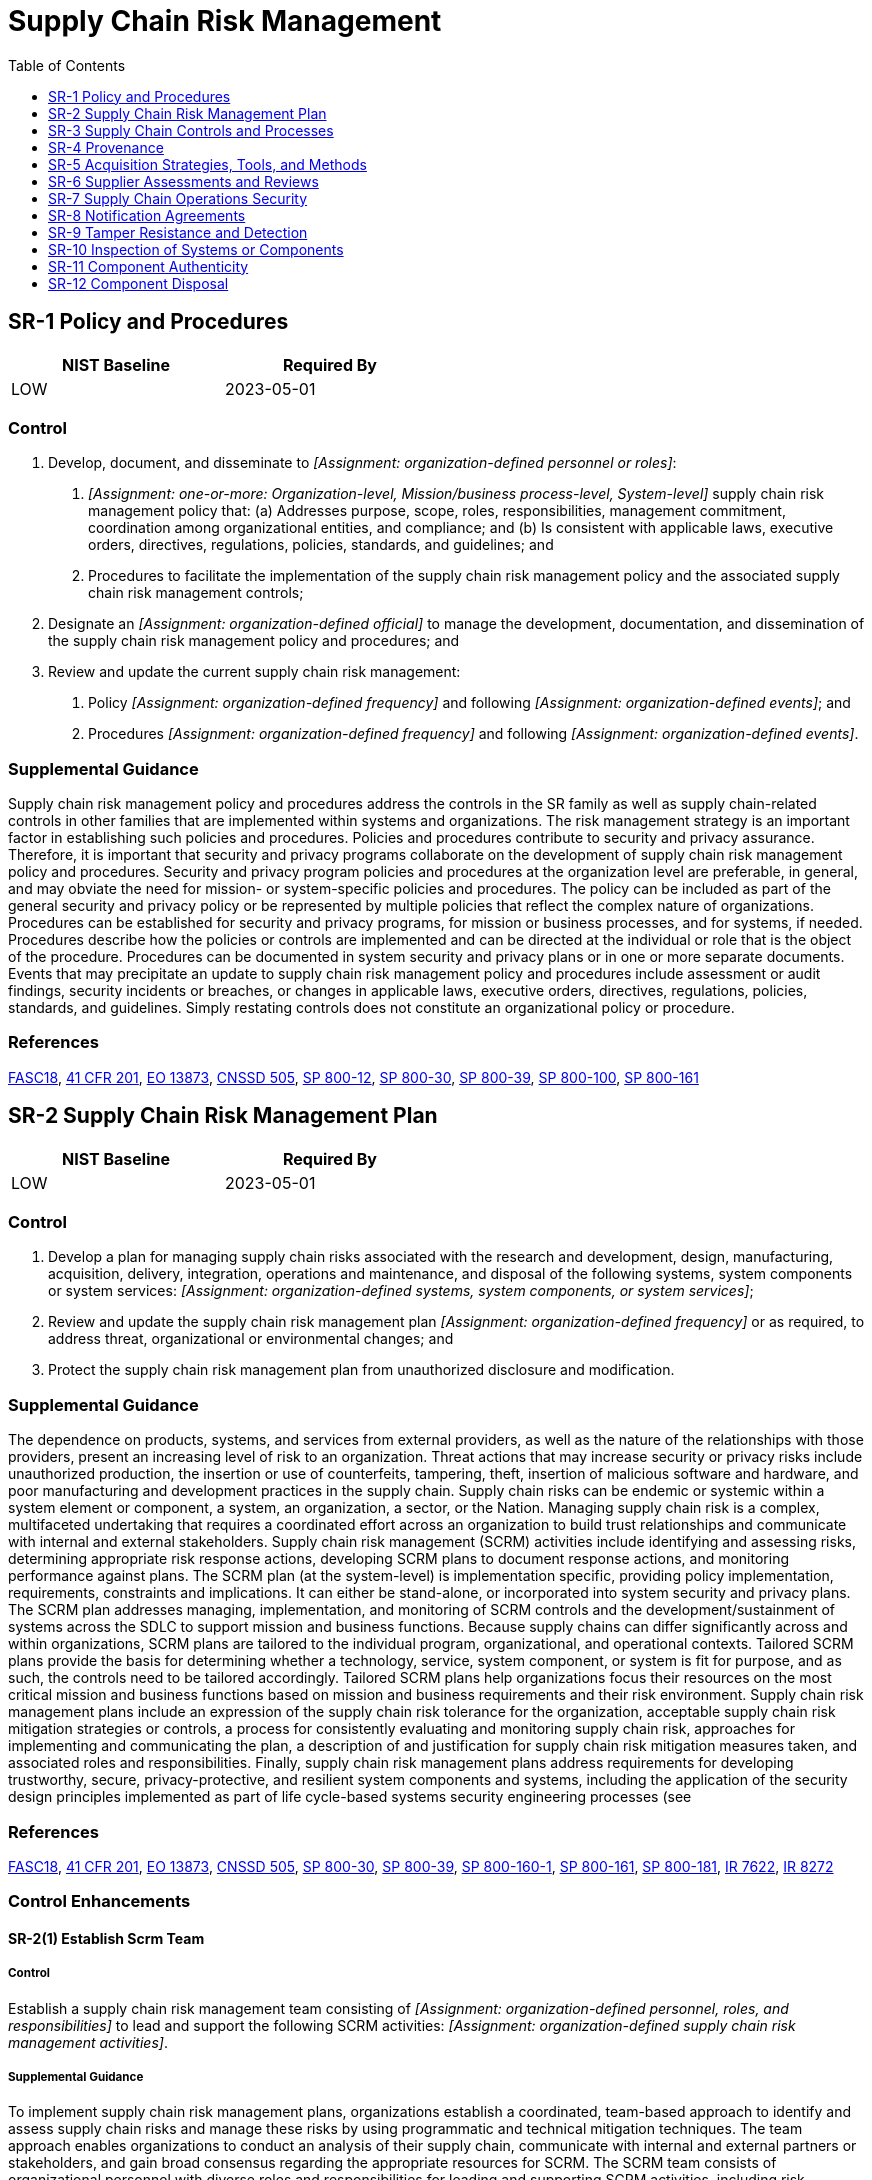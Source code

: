 = Supply Chain Risk Management
:toc:
:toclevels: 1
:sr-1_prm_1: organization-defined personnel or roles
:sr-1_prm_2: one-or-more: Organization-level, Mission/business process-level, System-level
:sr-1_prm_3: organization-defined official
:sr-1_prm_4: organization-defined frequency
:sr-1_prm_5: organization-defined events
:sr-1_prm_6: organization-defined frequency
:sr-1_prm_7: organization-defined events
:sr-2_prm_1: organization-defined systems, system components, or system services
:sr-2_prm_2: organization-defined frequency
:sr-2-1_prm_1: organization-defined personnel, roles, and responsibilities
:sr-2-1_prm_2: organization-defined supply chain risk management activities
:sr-3_prm_1: organization-defined system or system component
:sr-3_prm_2: organization-defined supply chain personnel
:sr-3_prm_3: organization-defined supply chain controls
:sr-3_prm_4: security and privacy plans, supply chain risk management plan, _[Assignment: organization-defined document]_
:sr-3_prm_5: organization-defined document
:sr-3-1_prm_1: organization-defined system components and services
:sr-3-2_prm_1: organization-defined controls
:sr-4_prm_1: organization-defined systems, system components, and associated data
:sr-4-1_prm_1: organization-defined supply chain elements, processes, and personnel associated with organization-defined systems and critical system components
:sr-4-2_prm_1: organization-defined systems and critical system components
:sr-4-3_prm_1: organization-defined controls
:sr-4-4_prm_1: organization-defined controls
:sr-4-4_prm_2: organization-defined analysis
:sr-5_prm_1: organization-defined acquisition strategies, contract tools, and procurement methods
:sr-5-1_prm_1: organization-defined critical system components
:sr-5-1_prm_2: organization-defined controls
:sr-6_prm_1: organization-defined frequency
:sr-6-1_prm_1: one-or-more: organizational analysis, independent third-party analysis, organizational testing, independent third-party testing
:sr-6-1_prm_2: organization-defined supply chain elements, processes, and actors
:sr-7_prm_1: organization-defined Operations Security (OPSEC) controls
:sr-8_prm_1: one-or-more: notification of supply chain compromises, results of assessments or audits, _[Assignment: organization-defined information]_
:sr-8_prm_2: organization-defined information
:sr-10_prm_1: one-or-more: at random, at _[Assignment: organization-defined frequency]_, upon _[Assignment: organization-defined indications of need for inspection]_
:sr-10_prm_2: organization-defined frequency
:sr-10_prm_3: organization-defined indications of need for inspection
:sr-10_prm_4: organization-defined systems or system components
:sr-11_prm_1: one-or-more: source of counterfeit component, _[Assignment: organization-defined external reporting organizations]_, _[Assignment: organization-defined personnel or roles]_
:sr-11_prm_2: organization-defined external reporting organizations
:sr-11_prm_3: organization-defined personnel or roles
:sr-11-1_prm_1: organization-defined personnel or roles
:sr-11-2_prm_1: organization-defined system components
:sr-11-3_prm_1: organization-defined frequency
:sr-12_prm_1: organization-defined data, documentation, tools, or system components
:sr-12_prm_2: organization-defined techniques and methods

== SR-1 Policy and Procedures[[sr-1]]

[width=50\%]
|===
|NIST Baseline |Required By 

|LOW
|2023-05-01

|===

=== Control
a. Develop, document, and disseminate to _[Assignment: {sr-1_prm_1}]_:
1. _[Assignment: {sr-1_prm_2}]_ supply chain risk management policy that:
(a) Addresses purpose, scope, roles, responsibilities, management commitment, coordination among organizational entities, and compliance; and
(b) Is consistent with applicable laws, executive orders, directives, regulations, policies, standards, and guidelines; and
2. Procedures to facilitate the implementation of the supply chain risk management policy and the associated supply chain risk management controls;
b. Designate an _[Assignment: {sr-1_prm_3}]_ to manage the development, documentation, and dissemination of the supply chain risk management policy and procedures; and
c. Review and update the current supply chain risk management:
1. Policy _[Assignment: {sr-1_prm_4}]_ and following _[Assignment: {sr-1_prm_5}]_; and
2. Procedures _[Assignment: {sr-1_prm_6}]_ and following _[Assignment: {sr-1_prm_7}]_.

=== Supplemental Guidance
Supply chain risk management policy and procedures address the controls in the SR family as well as supply chain-related controls in other families that are implemented within systems and organizations. The risk management strategy is an important factor in establishing such policies and procedures. Policies and procedures contribute to security and privacy assurance. Therefore, it is important that security and privacy programs collaborate on the development of supply chain risk management policy and procedures. Security and privacy program policies and procedures at the organization level are preferable, in general, and may obviate the need for mission- or system-specific policies and procedures. The policy can be included as part of the general security and privacy policy or be represented by multiple policies that reflect the complex nature of organizations. Procedures can be established for security and privacy programs, for mission or business processes, and for systems, if needed. Procedures describe how the policies or controls are implemented and can be directed at the individual or role that is the object of the procedure. Procedures can be documented in system security and privacy plans or in one or more separate documents. Events that may precipitate an update to supply chain risk management policy and procedures include assessment or audit findings, security incidents or breaches, or changes in applicable laws, executive orders, directives, regulations, policies, standards, and guidelines. Simply restating controls does not constitute an organizational policy or procedure.

=== References
https://www.congress.gov/bill/115th-congress/senate-bill/3085[FASC18], https://www.federalregister.gov/d/2020-18939[41 CFR 201], https://www.whitehouse.gov/presidential-actions/executive-order-securing-information-communications-technology-services-supply-chain[EO 13873], https://www.cnss.gov/CNSS/issuances/Directives.cfm[CNSSD 505], https://doi.org/10.6028/NIST.SP.800-12r1[SP 800-12], https://doi.org/10.6028/NIST.SP.800-30r1[SP 800-30], https://doi.org/10.6028/NIST.SP.800-39[SP 800-39], https://doi.org/10.6028/NIST.SP.800-100[SP 800-100], https://doi.org/10.6028/NIST.SP.800-161[SP 800-161]

== SR-2 Supply Chain Risk Management Plan[[sr-2]]

[width=50\%]
|===
|NIST Baseline |Required By 

|LOW
|2023-05-01

|===

=== Control
a. Develop a plan for managing supply chain risks associated with the research and development, design, manufacturing, acquisition, delivery, integration, operations and maintenance, and disposal of the following systems, system components or system services: _[Assignment: {sr-2_prm_1}]_;
b. Review and update the supply chain risk management plan _[Assignment: {sr-2_prm_2}]_ or as required, to address threat, organizational or environmental changes; and
c. Protect the supply chain risk management plan from unauthorized disclosure and modification.

=== Supplemental Guidance
The dependence on products, systems, and services from external providers, as well as the nature of the relationships with those providers, present an increasing level of risk to an organization. Threat actions that may increase security or privacy risks include unauthorized production, the insertion or use of counterfeits, tampering, theft, insertion of malicious software and hardware, and poor manufacturing and development practices in the supply chain. Supply chain risks can be endemic or systemic within a system element or component, a system, an organization, a sector, or the Nation. Managing supply chain risk is a complex, multifaceted undertaking that requires a coordinated effort across an organization to build trust relationships and communicate with internal and external stakeholders. Supply chain risk management (SCRM) activities include identifying and assessing risks, determining appropriate risk response actions, developing SCRM plans to document response actions, and monitoring performance against plans. The SCRM plan (at the system-level) is implementation specific, providing policy implementation, requirements, constraints and implications. It can either be stand-alone, or incorporated into system security and privacy plans. The SCRM plan addresses managing, implementation, and monitoring of SCRM controls and the development/sustainment of systems across the SDLC to support mission and business functions.
Because supply chains can differ significantly across and within organizations, SCRM plans are tailored to the individual program, organizational, and operational contexts. Tailored SCRM plans provide the basis for determining whether a technology, service, system component, or system is fit for purpose, and as such, the controls need to be tailored accordingly. Tailored SCRM plans help organizations focus their resources on the most critical mission and business functions based on mission and business requirements and their risk environment. Supply chain risk management plans include an expression of the supply chain risk tolerance for the organization, acceptable supply chain risk mitigation strategies or controls, a process for consistently evaluating and monitoring supply chain risk, approaches for implementing and communicating the plan, a description of and justification for supply chain risk mitigation measures taken, and associated roles and responsibilities. Finally, supply chain risk management plans address requirements for developing trustworthy, secure, privacy-protective, and resilient system components and systems, including the application of the security design principles implemented as part of life cycle-based systems security engineering processes (see 

=== References
https://www.congress.gov/bill/115th-congress/senate-bill/3085[FASC18], https://www.federalregister.gov/d/2020-18939[41 CFR 201], https://www.whitehouse.gov/presidential-actions/executive-order-securing-information-communications-technology-services-supply-chain[EO 13873], https://www.cnss.gov/CNSS/issuances/Directives.cfm[CNSSD 505], https://doi.org/10.6028/NIST.SP.800-30r1[SP 800-30], https://doi.org/10.6028/NIST.SP.800-39[SP 800-39], https://doi.org/10.6028/NIST.SP.800-160v1[SP 800-160-1], https://doi.org/10.6028/NIST.SP.800-161[SP 800-161], https://doi.org/10.6028/NIST.SP.800-181r1[SP 800-181], https://doi.org/10.6028/NIST.IR.7622[IR 7622], https://doi.org/10.6028/NIST.IR.8272[IR 8272]

=== Control Enhancements
==== SR-2(1) Establish Scrm Team[[sr-2-1]]

===== Control
Establish a supply chain risk management team consisting of _[Assignment: {sr-2-1_prm_1}]_ to lead and support the following SCRM activities: _[Assignment: {sr-2-1_prm_2}]_.

===== Supplemental Guidance
To implement supply chain risk management plans, organizations establish a coordinated, team-based approach to identify and assess supply chain risks and manage these risks by using programmatic and technical mitigation techniques. The team approach enables organizations to conduct an analysis of their supply chain, communicate with internal and external partners or stakeholders, and gain broad consensus regarding the appropriate resources for SCRM. The SCRM team consists of organizational personnel with diverse roles and responsibilities for leading and supporting SCRM activities, including risk executive, information technology, contracting, information security, privacy, mission or business, legal, supply chain and logistics, acquisition, business continuity, and other relevant functions. Members of the SCRM team are involved in various aspects of the SDLC and, collectively, have an awareness of and provide expertise in acquisition processes, legal practices, vulnerabilities, threats, and attack vectors, as well as an understanding of the technical aspects and dependencies of systems. The SCRM team can be an extension of the security and privacy risk management processes or be included as part of an organizational risk management team.

== SR-3 Supply Chain Controls and Processes[[sr-3]]

[width=50\%]
|===
|NIST Baseline |Required By 

|LOW
|2023-05-01

|===

=== Control
a. Establish a process or processes to identify and address weaknesses or deficiencies in the supply chain elements and processes of _[Assignment: {sr-3_prm_1}]_ in coordination with _[Assignment: {sr-3_prm_2}]_;
b. Employ the following controls to protect against supply chain risks to the system, system component, or system service and to limit the harm or consequences from supply chain-related events: _[Assignment: {sr-3_prm_3}]_; and
c. Document the selected and implemented supply chain processes and controls in _[Assignment: {sr-3_prm_4}]_.

=== Supplemental Guidance
Supply chain elements include organizations, entities, or tools employed for the research and development, design, manufacturing, acquisition, delivery, integration, operations and maintenance, and disposal of systems and system components. Supply chain processes include hardware, software, and firmware development processes; shipping and handling procedures; personnel security and physical security programs; configuration management tools, techniques, and measures to maintain provenance; or other programs, processes, or procedures associated with the development, acquisition, maintenance and disposal of systems and system components. Supply chain elements and processes may be provided by organizations, system integrators, or external providers. Weaknesses or deficiencies in supply chain elements or processes represent potential vulnerabilities that can be exploited by adversaries to cause harm to the organization and affect its ability to carry out its core missions or business functions. Supply chain personnel are individuals with roles and responsibilities in the supply chain.

=== References
https://www.congress.gov/bill/115th-congress/senate-bill/3085[FASC18], https://www.federalregister.gov/d/2020-18939[41 CFR 201], https://www.whitehouse.gov/presidential-actions/executive-order-securing-information-communications-technology-services-supply-chain[EO 13873], https://www.iso.org/standard/74399.html[ISO 20243], https://doi.org/10.6028/NIST.SP.800-30r1[SP 800-30], https://doi.org/10.6028/NIST.SP.800-161[SP 800-161], https://doi.org/10.6028/NIST.IR.7622[IR 7622]

=== Control Enhancements
==== SR-3(1) Diverse Supply Base[[sr-3-1]]

===== Control
Employ a diverse set of sources for the following system components and services:  _[Assignment: {sr-3-1_prm_1}]_.

===== Supplemental Guidance
Diversifying the supply of systems, system components, and services can reduce the probability that adversaries will successfully identify and target the supply chain and can reduce the impact of a supply chain event or compromise. Identifying multiple suppliers for replacement components can reduce the probability that the replacement component will become unavailable. Employing a diverse set of developers or logistics service providers can reduce the impact of a natural disaster or other supply chain event. Organizations consider designing the system to include diverse materials and components.

==== SR-3(2) Limitation of Harm[[sr-3-2]]

===== Control
Employ the following controls to limit harm from potential adversaries identifying and targeting the organizational supply chain: _[Assignment: {sr-3-2_prm_1}]_.

===== Supplemental Guidance
Controls that can be implemented to reduce the probability of adversaries successfully identifying and targeting the supply chain include avoiding the purchase of custom or non-standardized configurations, employing approved vendor lists with standing reputations in industry, following pre-agreed maintenance schedules and update and patch delivery mechanisms, maintaining a contingency plan in case of a supply chain event, using procurement carve-outs that provide exclusions to commitments or obligations, using diverse delivery routes, and minimizing the time between purchase decisions and delivery.

==== SR-3(3) Sub-tier Flow Down[[sr-3-3]]

===== Control
Ensure that the controls included in the contracts of prime contractors are also included in the contracts of subcontractors.

===== Supplemental Guidance
To manage supply chain risk effectively and holistically, it is important that organizations ensure that supply chain risk management controls are included at all tiers in the supply chain. This includes ensuring that Tier 1 (prime) contractors have implemented processes to facilitate the 

== SR-4 Provenance[[sr-4]]

=== Control
Document, monitor, and maintain valid provenance of the following systems, system components, and associated data: _[Assignment: {sr-4_prm_1}]_.

=== Supplemental Guidance
Every system and system component has a point of origin and may be changed throughout its existence. Provenance is the chronology of the origin, development, ownership, location, and changes to a system or system component and associated data. It may also include personnel and processes used to interact with or make modifications to the system, component, or associated data. Organizations consider developing procedures (see 

=== References
https://www.congress.gov/bill/115th-congress/senate-bill/3085[FASC18], https://www.federalregister.gov/d/2020-18939[41 CFR 201], https://www.whitehouse.gov/presidential-actions/executive-order-securing-information-communications-technology-services-supply-chain[EO 13873], https://www.iso.org/standard/59648.html[ISO 27036], https://www.iso.org/standard/74399.html[ISO 20243], https://doi.org/10.6028/NIST.SP.800-160v1[SP 800-160-1], https://doi.org/10.6028/NIST.SP.800-161[SP 800-161], https://doi.org/10.6028/NIST.IR.7622[IR 7622], https://doi.org/10.6028/NIST.IR.8112[IR 8112], https://doi.org/10.6028/NIST.IR.8272[IR 8272]

=== Control Enhancements
==== SR-4(1) Identity[[sr-4-1]]

===== Control
Establish and maintain unique identification of the following supply chain elements, processes, and personnel associated with the identified system and critical system components: _[Assignment: {sr-4-1_prm_1}]_.

===== Supplemental Guidance
Knowing who and what is in the supply chains of organizations is critical to gaining visibility into supply chain activities. Visibility into supply chain activities is also important for monitoring and identifying high-risk events and activities. Without reasonable visibility into supply chains elements, processes, and personnel, it is very difficult for organizations to understand and manage risk and reduce their susceptibility to adverse events. Supply chain elements include organizations, entities, or tools used for the research and development, design, manufacturing, acquisition, delivery, integration, operations, maintenance, and disposal of systems and system components. Supply chain processes include development processes for hardware, software, and firmware; shipping and handling procedures; configuration management tools, techniques, and measures to maintain provenance; personnel and physical security programs; or other programs, processes, or procedures associated with the production and distribution of supply chain elements. Supply chain personnel are individuals with specific roles and responsibilities related to the secure the research and development, design, manufacturing, acquisition, delivery, integration, operations and maintenance, and disposal of a system or system component. Identification methods are sufficient to support an investigation in case of a supply chain change (e.g. if a supply company is purchased), compromise, or event.

==== SR-4(2) Track and Trace[[sr-4-2]]

===== Control
Establish and maintain unique identification of the following systems and critical system components for tracking through the supply chain: _[Assignment: {sr-4-2_prm_1}]_.

===== Supplemental Guidance
Tracking the unique identification of systems and system components during development and transport activities provides a foundational identity structure for the establishment and maintenance of provenance. For example, system components may be labeled using serial numbers or tagged using radio-frequency identification tags. Labels and tags can help provide better visibility into the provenance of a system or system component. A system or system component may have more than one unique identifier. Identification methods are sufficient to support a forensic investigation after a supply chain compromise or event.

==== SR-4(3) Validate as Genuine and Not Altered[[sr-4-3]]

===== Control
Employ the following controls to validate that the system or system component received is genuine and has not been altered: _[Assignment: {sr-4-3_prm_1}]_.

===== Supplemental Guidance
For many systems and system components, especially hardware, there are technical means to determine if the items are genuine or have been altered, including optical and nanotechnology tagging, physically unclonable functions, side-channel analysis, cryptographic hash verifications or digital signatures, and visible anti-tamper labels or stickers. Controls can also include monitoring for out of specification performance, which can be an indicator of tampering or counterfeits. Organizations may leverage supplier and contractor processes for validating that a system or component is genuine and has not been altered and for replacing a suspect system or component. Some indications of tampering may be visible and addressable before accepting delivery, such as inconsistent packaging, broken seals, and incorrect labels. When a system or system component is suspected of being altered or counterfeit, the supplier, contractor, or original equipment manufacturer may be able to replace the item or provide a forensic capability to determine the origin of the counterfeit or altered item. Organizations can provide training to personnel on how to identify suspicious system or component deliveries.

==== SR-4(4) Supply Chain Integrity - Pedigree[[sr-4-4]]

===== Control
Employ _[Assignment: {sr-4-4_prm_1}]_ and conduct _[Assignment: {sr-4-4_prm_2}]_ to ensure the integrity of the system and system components by validating the internal composition and provenance of critical or mission-essential technologies, products, and services.

===== Supplemental Guidance
Authoritative information regarding the internal composition of system components and the provenance of technology, products, and services provides a strong basis for trust. The validation of the internal composition and provenance of technologies, products, and services is referred to as the pedigree. For microelectronics, this includes material composition of components. For software this includes the composition of open-source and proprietary code, including the version of the component at a given point in time. Pedigrees increase the assurance that the claims suppliers assert about the internal composition and provenance of the products, services, and technologies they provide are valid. The validation of the internal composition and provenance can be achieved by various evidentiary artifacts or records that manufacturers and suppliers produce during the research and development, design, manufacturing, acquisition, delivery, integration, operations and maintenance, and disposal of technology, products, and services. Evidentiary artifacts include, but are not limited to, software identification (SWID) tags, software component inventory, the manufacturers' declarations of platform attributes (e.g., serial numbers, hardware component inventory), and measurements (e.g., firmware hashes) that are tightly bound to the hardware itself.

== SR-5 Acquisition Strategies, Tools, and Methods[[sr-5]]

[width=50\%]
|===
|NIST Baseline |Required By 

|LOW
|2023-05-01

|===

=== Control
Employ the following acquisition strategies, contract tools, and procurement methods to protect against, identify, and mitigate supply chain risks: _[Assignment: {sr-5_prm_1}]_.

=== Supplemental Guidance
The use of the acquisition process provides an important vehicle to protect the supply chain. There are many useful tools and techniques available, including obscuring the end use of a system or system component, using blind or filtered buys, requiring tamper-evident packaging, or using trusted or controlled distribution. The results from a supply chain risk assessment can guide and inform the strategies, tools, and methods that are most applicable to the situation. Tools and techniques may provide protections against unauthorized production, theft, tampering, insertion of counterfeits, insertion of malicious software or backdoors, and poor development practices throughout the system development life cycle. Organizations also consider providing incentives for suppliers who implement controls, promote transparency into their processes and security and privacy practices, provide contract language that addresses the prohibition of tainted or counterfeit components, and restrict purchases from untrustworthy suppliers. Organizations consider providing training, education, and awareness programs for personnel regarding supply chain risk, available mitigation strategies, and when the programs should be employed. Methods for reviewing and protecting development plans, documentation, and evidence are commensurate with the security and privacy requirements of the organization. Contracts may specify documentation protection requirements.

=== References
https://www.congress.gov/bill/115th-congress/senate-bill/3085[FASC18], https://www.federalregister.gov/d/2020-18939[41 CFR 201], https://www.whitehouse.gov/presidential-actions/executive-order-securing-information-communications-technology-services-supply-chain[EO 13873], https://www.iso.org/standard/59648.html[ISO 27036], https://www.iso.org/standard/74399.html[ISO 20243], https://doi.org/10.6028/NIST.SP.800-30r1[SP 800-30], https://doi.org/10.6028/NIST.SP.800-161[SP 800-161], https://doi.org/10.6028/NIST.IR.7622[IR 7622], https://doi.org/10.6028/NIST.IR.8272[IR 8272]

=== Control Enhancements
==== SR-5(1) Adequate Supply[[sr-5-1]]

===== Control
Employ the following controls to ensure an adequate supply of _[Assignment: {sr-5-1_prm_1}]_: _[Assignment: {sr-5-1_prm_2}]_.

===== Supplemental Guidance
Adversaries can attempt to impede organizational operations by disrupting the supply of critical system components or corrupting supplier operations. Organizations may track systems and component mean time to failure to mitigate the loss of temporary or permanent system function. Controls to ensure that adequate supplies of critical system components include the use of multiple suppliers throughout the supply chain for the identified critical components, stockpiling spare components to ensure operation during mission-critical times, and the identification of functionally identical or similar components that may be used, if necessary.

==== SR-5(2) Assessments Prior to Selection, Acceptance, Modification, or Update[[sr-5-2]]

===== Control
Assess the system, system component, or system service prior to selection, acceptance, modification, or update.

===== Supplemental Guidance
Organizational personnel or independent, external entities conduct assessments of systems, components, products, tools, and services to uncover evidence of tampering, unintentional and intentional vulnerabilities, or evidence of non-compliance with supply chain controls. These include malicious code, malicious processes, defective software, backdoors, and counterfeits. Assessments can include evaluations; design proposal reviews; visual or physical inspection; static and dynamic analyses; visual, x-ray, or magnetic particle inspections; simulations; white, gray, or black box testing; fuzz testing; stress testing; and penetration testing (see 

== SR-6 Supplier Assessments and Reviews[[sr-6]]

=== Control
Assess and review the supply chain-related risks associated with suppliers or contractors and the system, system component, or system service they provide _[Assignment: {sr-6_prm_1}]_.

=== Supplemental Guidance
An assessment and review of supplier risk includes security and supply chain risk management processes, foreign ownership, control or influence (FOCI), and the ability of the supplier to effectively assess subordinate second-tier and third-tier suppliers and contractors. The reviews may be conducted by the organization or by an independent third party. The reviews consider documented processes, documented controls, all-source intelligence, and publicly available information related to the supplier or contractor. Organizations can use open-source information to monitor for indications of stolen information, poor development and quality control practices, information spillage, or counterfeits. In some cases, it may be appropriate or required to share assessment and review results with other organizations in accordance with any applicable rules, policies, or inter-organizational agreements or contracts.

=== References
https://www.congress.gov/bill/115th-congress/senate-bill/3085[FASC18], https://www.federalregister.gov/d/2020-18939[41 CFR 201], https://www.whitehouse.gov/presidential-actions/executive-order-securing-information-communications-technology-services-supply-chain[EO 13873], https://www.iso.org/standard/59648.html[ISO 27036], https://www.iso.org/standard/74399.html[ISO 20243], https://doi.org/10.6028/NIST.FIPS.140-3[FIPS 140-3], https://doi.org/10.6028/NIST.FIPS.180-4[FIPS 180-4], https://doi.org/10.6028/NIST.FIPS.186-4[FIPS 186-4], https://doi.org/10.6028/NIST.FIPS.202[FIPS 202], https://doi.org/10.6028/NIST.SP.800-30r1[SP 800-30], https://doi.org/10.6028/NIST.SP.800-161[SP 800-161], https://doi.org/10.6028/NIST.IR.7622[IR 7622], https://doi.org/10.6028/NIST.IR.8272[IR 8272]

=== Control Enhancements
==== SR-6(1) Testing and Analysis[[sr-6-1]]

===== Control
Employ _[Assignment: {sr-6-1_prm_1}]_ of the following supply chain elements, processes, and actors associated with the system, system component, or system service: _[Assignment: {sr-6-1_prm_2}]_.

===== Supplemental Guidance
Relationships between entities and procedures within the supply chain, including development and delivery, are considered. Supply chain elements include organizations, entities, or tools that are used for the research and development, design, manufacturing, acquisition, delivery, integration, operations, maintenance, and disposal of systems, system components, or system services. Supply chain processes include supply chain risk management programs; SCRM strategies and implementation plans; personnel and physical security programs; hardware, software, and firmware development processes; configuration management tools, techniques, and measures to maintain provenance; shipping and handling procedures; and programs, processes, or procedures associated with the production and distribution of supply chain elements. Supply chain actors are individuals with specific roles and responsibilities in the supply chain. The evidence generated and collected during analyses and testing of supply chain elements, processes, and actors is documented and used to inform organizational risk management activities and decisions.

== SR-7 Supply Chain Operations Security[[sr-7]]

=== Control
Employ the following Operations Security (OPSEC) controls to protect supply chain-related information for the system, system component, or system service: _[Assignment: {sr-7_prm_1}]_.

=== Supplemental Guidance
Supply chain OPSEC expands the scope of OPSEC to include suppliers and potential suppliers. OPSEC is a process that includes identifying critical information, analyzing friendly actions related to operations and other activities to identify actions that can be observed by potential adversaries, determining indicators that potential adversaries might obtain that could be interpreted or pieced together to derive information in sufficient time to cause harm to organizations, implementing safeguards or countermeasures to eliminate or reduce exploitable vulnerabilities and risk to an acceptable level, and considering how aggregated information may expose users or specific uses of the supply chain. Supply chain information includes user identities; uses for systems, system components, and system services; supplier identities; security and privacy requirements; system and component configurations; supplier processes; design specifications; and testing and evaluation results. Supply chain OPSEC may require organizations to withhold mission or business information from suppliers and may include the use of intermediaries to hide the end use or users of systems, system components, or system services.

=== References
https://www.whitehouse.gov/presidential-actions/executive-order-securing-information-communications-technology-services-supply-chain[EO 13873], https://doi.org/10.6028/NIST.SP.800-30r1[SP 800-30], https://www.iso.org/standard/59648.html[ISO 27036], https://doi.org/10.6028/NIST.SP.800-161[SP 800-161], https://doi.org/10.6028/NIST.IR.7622[IR 7622]

== SR-8 Notification Agreements[[sr-8]]

[width=50\%]
|===
|NIST Baseline |Required By 

|LOW
|2023-05-01

|===

=== Control
Establish agreements and procedures with entities involved in the supply chain for the system, system component, or system service for the _[Assignment: {sr-8_prm_1}]_.

=== Supplemental Guidance
The establishment of agreements and procedures facilitates communications among supply chain entities. Early notification of compromises and potential compromises in the supply chain that can potentially adversely affect or have adversely affected organizational systems or system components is essential for organizations to effectively respond to such incidents. The results of assessments or audits may include open-source information that contributed to a decision or result and could be used to help the supply chain entity resolve a concern or improve its processes.

=== References
https://www.congress.gov/bill/115th-congress/senate-bill/3085[FASC18], https://www.federalregister.gov/d/2020-18939[41 CFR 201], https://www.whitehouse.gov/presidential-actions/executive-order-securing-information-communications-technology-services-supply-chain[EO 13873], https://www.iso.org/standard/59648.html[ISO 27036], https://doi.org/10.6028/NIST.SP.800-30r1[SP 800-30], https://doi.org/10.6028/NIST.SP.800-161[SP 800-161], https://doi.org/10.6028/NIST.IR.7622[IR 7622]

== SR-9 Tamper Resistance and Detection[[sr-9]]

=== Control
Implement a tamper protection program for the system, system component, or system service.

=== Supplemental Guidance
Anti-tamper technologies, tools, and techniques provide a level of protection for systems, system components, and services against many threats, including reverse engineering, modification, and substitution. Strong identification combined with tamper resistance and/or tamper detection is essential to protecting systems and components during distribution and when in use.

=== References
https://www.iso.org/standard/74399.html[ISO 20243]

=== Control Enhancements
==== SR-9(1) Multiple Stages of System Development Life Cycle[[sr-9-1]]

===== Control
Employ anti-tamper technologies, tools, and techniques throughout the system development life cycle.

===== Supplemental Guidance
The system development life cycle includes research and development, design, manufacturing, acquisition, delivery, integration, operations and maintenance, and disposal. Organizations use a combination of hardware and software techniques for tamper resistance and detection. Organizations use obfuscation and self-checking to make reverse engineering and modifications more difficult, time-consuming, and expensive for adversaries. The customization of systems and system components can make substitutions easier to detect and therefore limit damage.

== SR-10 Inspection of Systems or Components[[sr-10]]

=== Control
Inspect the following systems or system components _[Assignment: {sr-10_prm_1}]_ to detect tampering: _[Assignment: {sr-10_prm_4}]_.

=== Supplemental Guidance
The inspection of systems or systems components for tamper resistance and detection addresses physical and logical tampering and is applied to systems and system components removed from organization-controlled areas. Indications of a need for inspection include changes in packaging, specifications, factory location, or entity in which the part is purchased, and when individuals return from travel to high-risk locations.

=== References
https://www.iso.org/standard/74399.html[ISO 20243]

== SR-11 Component Authenticity[[sr-11]]

=== Control
a. Develop and implement anti-counterfeit policy and procedures that include the means to detect and prevent counterfeit components from entering the system; and
b. Report counterfeit system components to _[Assignment: {sr-11_prm_1}]_.

=== Supplemental Guidance
Sources of counterfeit components include manufacturers, developers, vendors, and contractors. Anti-counterfeiting policies and procedures support tamper resistance and provide a level of protection against the introduction of malicious code. External reporting organizations include CISA.

=== References
https://www.iso.org/standard/74399.html[ISO 20243]

=== Control Enhancements
==== SR-11(1) Anti-counterfeit Training[[sr-11-1]]

===== Control
Train _[Assignment: {sr-11-1_prm_1}]_ to detect counterfeit system components (including hardware, software, and firmware).

===== Supplemental Guidance
None.

==== SR-11(2) Configuration Control for Component Service and Repair[[sr-11-2]]

===== Control
Maintain configuration control over the following system components awaiting service or repair and serviced or repaired components awaiting return to service: _[Assignment: {sr-11-2_prm_1}]_.

===== Supplemental Guidance
None.

==== SR-11(3) Anti-counterfeit Scanning[[sr-11-3]]

===== Control
Scan for counterfeit system components _[Assignment: {sr-11-3_prm_1}]_.

===== Supplemental Guidance
The type of component determines the type of scanning to be conducted (e.g., web application scanning if the component is a web application).

== SR-12 Component Disposal[[sr-12]]

[width=50\%]
|===
|NIST Baseline |Required By 

|LOW
|2023-05-01

|===

=== Control
Dispose of _[Assignment: {sr-12_prm_1}]_ using the following techniques and methods: _[Assignment: {sr-12_prm_2}]_.

=== Supplemental Guidance
Data, documentation, tools, or system components can be disposed of at any time during the system development life cycle (not only in the disposal or retirement phase of the life cycle). For example, disposal can occur during research and development, design, prototyping, or operations/maintenance and include methods such as disk cleaning, removal of cryptographic keys, partial reuse of components. Opportunities for compromise during disposal affect physical and logical data, including system documentation in paper-based or digital files; shipping and delivery documentation; memory sticks with software code; or complete routers or servers that include permanent media, which contain sensitive or proprietary information. Additionally, proper disposal of system components helps to prevent such components from entering the gray market.


